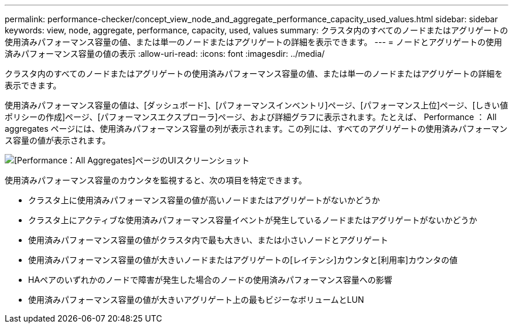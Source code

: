 ---
permalink: performance-checker/concept_view_node_and_aggregate_performance_capacity_used_values.html 
sidebar: sidebar 
keywords: view, node, aggregate, performance, capacity, used, values 
summary: クラスタ内のすべてのノードまたはアグリゲートの使用済みパフォーマンス容量の値、または単一のノードまたはアグリゲートの詳細を表示できます。 
---
= ノードとアグリゲートの使用済みパフォーマンス容量の値の表示
:allow-uri-read: 
:icons: font
:imagesdir: ../media/


[role="lead"]
クラスタ内のすべてのノードまたはアグリゲートの使用済みパフォーマンス容量の値、または単一のノードまたはアグリゲートの詳細を表示できます。

使用済みパフォーマンス容量の値は、[ダッシュボード]、[パフォーマンスインベントリ]ページ、[パフォーマンス上位]ページ、[しきい値ポリシーの作成]ページ、[パフォーマンスエクスプローラ]ページ、および詳細グラフに表示されます。たとえば、 Performance ： All aggregates ページには、使用済みパフォーマンス容量の列が表示されます。この列には、すべてのアグリゲートの使用済みパフォーマンス容量の値が表示されます。

image::../media/node_inventory_used_headroom.gif[[Performance：All Aggregates]ページのUIスクリーンショット]

使用済みパフォーマンス容量のカウンタを監視すると、次の項目を特定できます。

* クラスタ上に使用済みパフォーマンス容量の値が高いノードまたはアグリゲートがないかどうか
* クラスタ上にアクティブな使用済みパフォーマンス容量イベントが発生しているノードまたはアグリゲートがないかどうか
* 使用済みパフォーマンス容量の値がクラスタ内で最も大きい、または小さいノードとアグリゲート
* 使用済みパフォーマンス容量の値が大きいノードまたはアグリゲートの[レイテンシ]カウンタと[利用率]カウンタの値
* HAペアのいずれかのノードで障害が発生した場合のノードの使用済みパフォーマンス容量への影響
* 使用済みパフォーマンス容量の値が大きいアグリゲート上の最もビジーなボリュームとLUN

